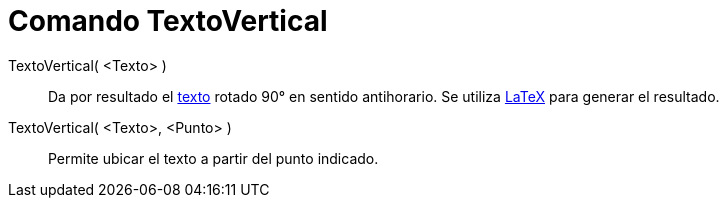 = Comando TextoVertical
:page-en: commands/VerticalText_Command
ifdef::env-github[:imagesdir: /es/modules/ROOT/assets/images]

TextoVertical( <Texto> )::
  Da por resultado el xref:/Textos.adoc[texto] rotado 90° en sentido antihorario. Se utiliza xref:/LaTeX.adoc[LaTeX]
  para generar el resultado.

TextoVertical( <Texto>, <Punto> )::
  Permite ubicar el texto a partir del punto indicado.

